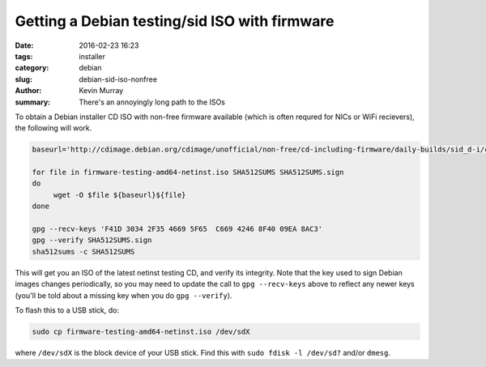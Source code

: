 ==============================================
Getting a Debian testing/sid ISO with firmware
==============================================

:date: 2016-02-23 16:23
:tags: installer
:category: debian
:slug: debian-sid-iso-nonfree
:author: Kevin Murray
:summary: There's an annoyingly long path to the ISOs

To obtain a Debian installer CD ISO with non-free firmware available (which is
often requred for NICs or WiFi recievers), the following will work.

.. code-block:: shell

   baseurl='http://cdimage.debian.org/cdimage/unofficial/non-free/cd-including-firmware/daily-builds/sid_d-i/current/amd64/iso-cd/'

   for file in firmware-testing-amd64-netinst.iso SHA512SUMS SHA512SUMS.sign
   do
        wget -O $file ${baseurl}${file}
   done

   gpg --recv-keys 'F41D 3034 2F35 4669 5F65  C669 4246 8F40 09EA 8AC3'
   gpg --verify SHA512SUMS.sign
   sha512sums -c SHA512SUMS

This will get you an ISO of the latest netinst testing CD, and verify its
integrity. Note that the key used to sign Debian images changes periodically,
so you may need to update the call to ``gpg --recv-keys`` above to reflect any
newer keys (you'll be told about a missing key when you do ``gpg --verify``).

To flash this to a USB stick, do:

.. code-block:: shell

    sudo cp firmware-testing-amd64-netinst.iso /dev/sdX

where ``/dev/sdX`` is the block device of your USB stick. Find this with ``sudo
fdisk -l /dev/sd?`` and/or ``dmesg``.
